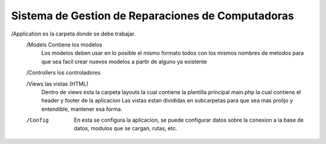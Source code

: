 Sistema de Gestion de Reparaciones de Computadoras
##################################################

/Application es la carpeta donde se debe trabajar.
	/Models Contiene los modelos
		Los modelos deben usar en lo posible el mismo formato todos con los mismos nombres de metodos para que sea facil crear nuevos modelos a partir de alguno ya existente
		
	/Controllers los controladores
	
	/Views las vistas (HTML)
		Dentro de views esta la carpeta layouts la cual contiene la plantilla principal main.php la cual contiene el header y footer de la aplicacion
		Las vistas estan divididas en subcarpetas para que sea mas prolijo y entendible, mantener esa forma.
		
	/Config
		En esta se configura la aplicacion, se puede configurar datos sobre la conexion a la base de datos, modulos que se cargan, rutas, etc.
	
	